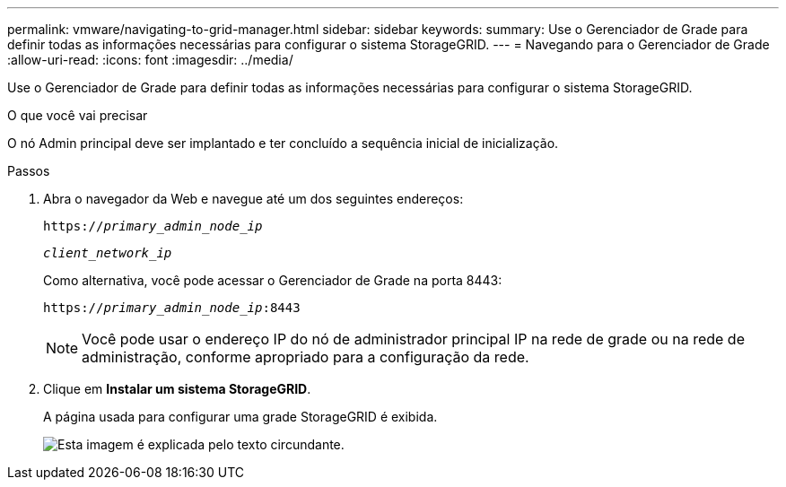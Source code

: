 ---
permalink: vmware/navigating-to-grid-manager.html 
sidebar: sidebar 
keywords:  
summary: Use o Gerenciador de Grade para definir todas as informações necessárias para configurar o sistema StorageGRID. 
---
= Navegando para o Gerenciador de Grade
:allow-uri-read: 
:icons: font
:imagesdir: ../media/


[role="lead"]
Use o Gerenciador de Grade para definir todas as informações necessárias para configurar o sistema StorageGRID.

.O que você vai precisar
O nó Admin principal deve ser implantado e ter concluído a sequência inicial de inicialização.

.Passos
. Abra o navegador da Web e navegue até um dos seguintes endereços:
+
`https://_primary_admin_node_ip_`

+
`_client_network_ip_`

+
Como alternativa, você pode acessar o Gerenciador de Grade na porta 8443:

+
`https://_primary_admin_node_ip_:8443`

+

NOTE: Você pode usar o endereço IP do nó de administrador principal IP na rede de grade ou na rede de administração, conforme apropriado para a configuração da rede.

. Clique em *Instalar um sistema StorageGRID*.
+
A página usada para configurar uma grade StorageGRID é exibida.

+
image::../media/gmi_installer_first_screen.gif[Esta imagem é explicada pelo texto circundante.]


